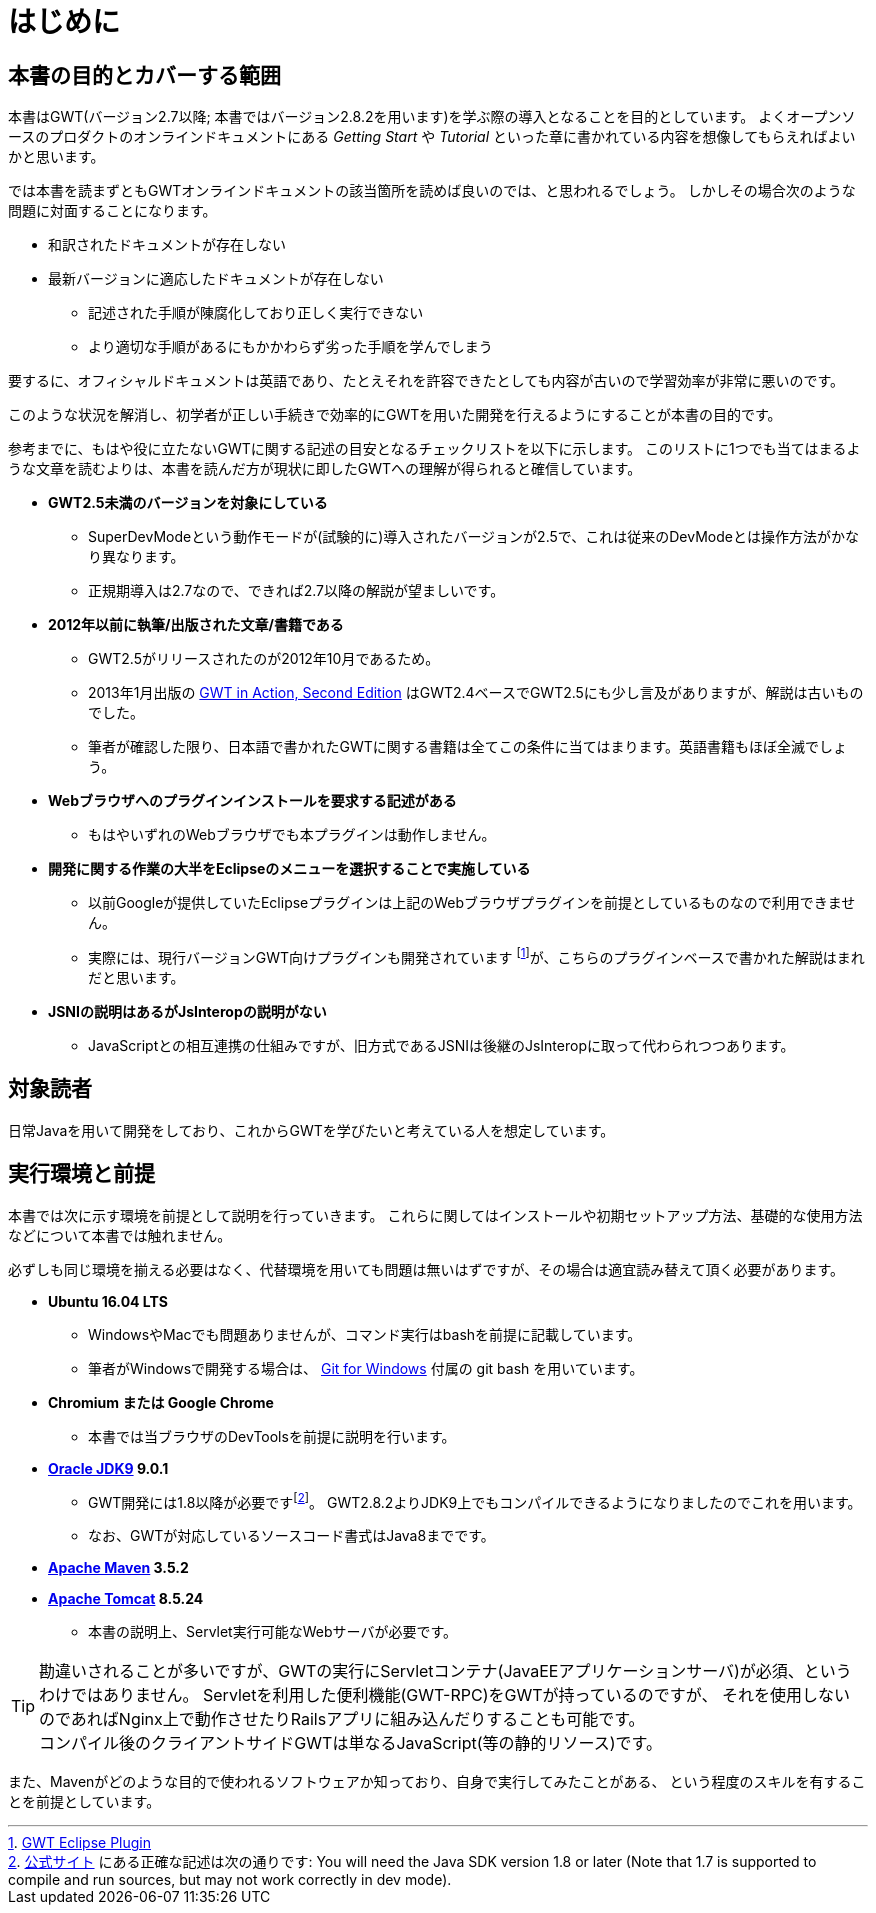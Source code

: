 = はじめに

== 本書の目的とカバーする範囲

本書はGWT(バージョン2.7以降; 本書ではバージョン2.8.2を用います)を学ぶ際の導入となることを目的としています。
よくオープンソースのプロダクトのオンラインドキュメントにある _Getting Start_ や _Tutorial_ といった章に書かれている内容を想像してもらえればよいかと思います。

では本書を読まずともGWTオンラインドキュメントの該当箇所を読めば良いのでは、と思われるでしょう。
しかしその場合次のような問題に対面することになります。

* 和訳されたドキュメントが存在しない
* 最新バージョンに適応したドキュメントが存在しない
** 記述された手順が陳腐化しており正しく実行できない
** より適切な手順があるにもかかわらず劣った手順を学んでしまう

要するに、オフィシャルドキュメントは英語であり、たとえそれを許容できたとしても内容が古いので学習効率が非常に悪いのです。

このような状況を解消し、初学者が正しい手続きで効率的にGWTを用いた開発を行えるようにすることが本書の目的です。

参考までに、もはや役に立たないGWTに関する記述の目安となるチェックリストを以下に示します。
このリストに1つでも当てはまるような文章を読むよりは、本書を読んだ方が現状に即したGWTへの理解が得られると確信しています。

* *GWT2.5未満のバージョンを対象にしている*
** SuperDevModeという動作モードが(試験的に)導入されたバージョンが2.5で、これは従来のDevModeとは操作方法がかなり異なります。
** 正規期導入は2.7なので、できれば2.7以降の解説が望ましいです。
* *2012年以前に執筆/出版された文章/書籍である*
** GWT2.5がリリースされたのが2012年10月であるため。
** 2013年1月出版の
https://www.manning.com/books/gwt-in-action-second-edition[GWT in Action, Second Edition]
はGWT2.4ベースでGWT2.5にも少し言及がありますが、解説は古いものでした。
** 筆者が確認した限り、日本語で書かれたGWTに関する書籍は全てこの条件に当てはまります。英語書籍もほぼ全滅でしょう。
* *Webブラウザへのプラグインインストールを要求する記述がある*
** もはやいずれのWebブラウザでも本プラグインは動作しません。
* *開発に関する作業の大半をEclipseのメニューを選択することで実施している*
** 以前Googleが提供していたEclipseプラグインは上記のWebブラウザプラグインを前提としているものなので利用できません。
** 実際には、現行バージョンGWT向けプラグインも開発されています footnote:[http://gwt-plugins.github.io/documentation/[GWT Eclipse Plugin]]が、こちらのプラグインベースで書かれた解説はまれだと思います。
* *JSNIの説明はあるがJsInteropの説明がない*
** JavaScriptとの相互連携の仕組みですが、旧方式であるJSNIは後継のJsInteropに取って代わられつつあります。

== 対象読者

日常Javaを用いて開発をしており、これからGWTを学びたいと考えている人を想定しています。

== 実行環境と前提

本書では次に示す環境を前提として説明を行っていきます。
これらに関してはインストールや初期セットアップ方法、基礎的な使用方法などについて本書では触れません。

必ずしも同じ環境を揃える必要はなく、代替環境を用いても問題は無いはずですが、その場合は適宜読み替えて頂く必要があります。

* *Ubuntu 16.04 LTS*
** WindowsやMacでも問題ありませんが、コマンド実行はbashを前提に記載しています。
** 筆者がWindowsで開発する場合は、 http://gitforwindows.org/[Git for Windows] 付属の git bash を用いています。
* *Chromium または Google Chrome*
** 本書では当ブラウザのDevToolsを前提に説明を行います。
* *http://www.oracle.com/technetwork/java/javase/downloads/index.html[Oracle JDK9] 9.0.1*
** GWT開発には1.8以降が必要ですfootnote:[link:http://www.gwtproject.org/gettingstarted.html#prereqs[公式サイト]
にある正確な記述は次の通りです:
You will need the Java SDK version 1.8 or later (Note that 1.7 is supported
to compile and run sources, but may not work correctly in dev mode).]。
GWT2.8.2よりJDK9上でもコンパイルできるようになりましたのでこれを用います。
** なお、GWTが対応しているソースコード書式はJava8までです。
* *https://maven.apache.org/download.cgi[Apache Maven] 3.5.2*
* *https://tomcat.apache.org/download-80.cgi[Apache Tomcat] 8.5.24*
** 本書の説明上、Servlet実行可能なWebサーバが必要です。

[TIP]
勘違いされることが多いですが、GWTの実行にServletコンテナ(JavaEEアプリケーションサーバ)が必須、というわけではありません。
Servletを利用した便利機能(GWT-RPC)をGWTが持っているのですが、
それを使用しないのであればNginx上で動作させたりRailsアプリに組み込んだりすることも可能です。 +
コンパイル後のクライアントサイドGWTは単なるJavaScript(等の静的リソース)です。

また、Mavenがどのような目的で使われるソフトウェアか知っており、自身で実行してみたことがある、
という程度のスキルを有することを前提としています。
